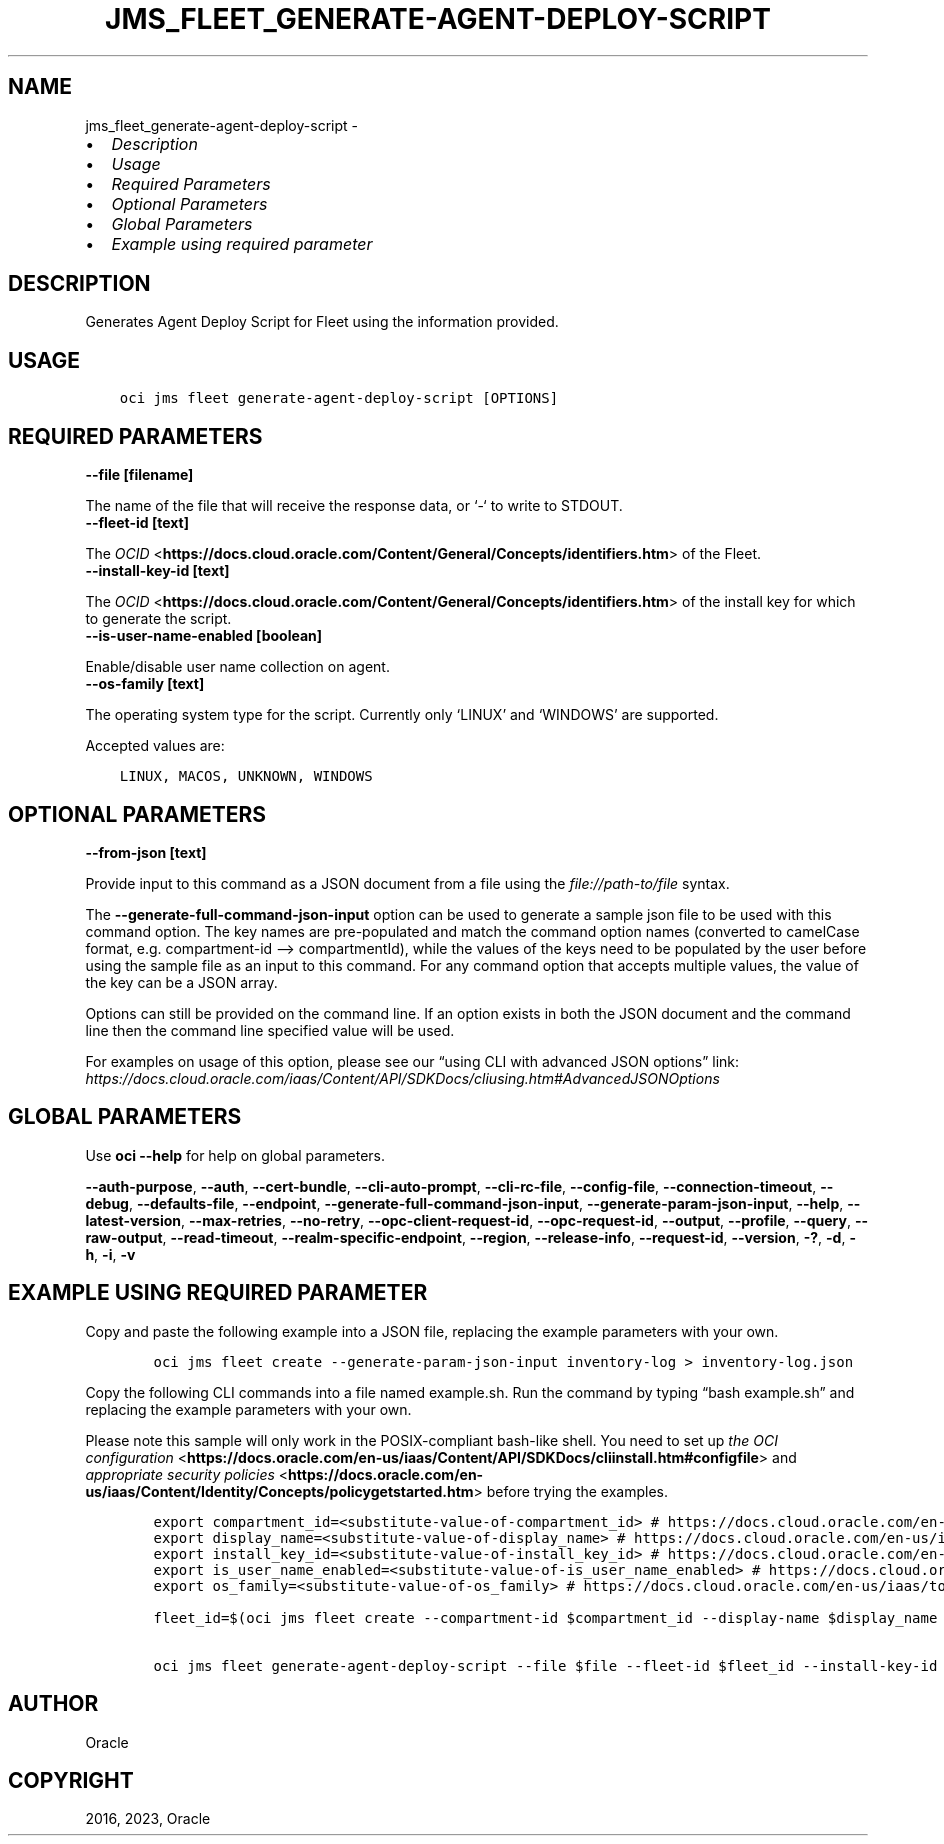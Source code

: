 .\" Man page generated from reStructuredText.
.
.TH "JMS_FLEET_GENERATE-AGENT-DEPLOY-SCRIPT" "1" "May 15, 2023" "3.27.1" "OCI CLI Command Reference"
.SH NAME
jms_fleet_generate-agent-deploy-script \- 
.
.nr rst2man-indent-level 0
.
.de1 rstReportMargin
\\$1 \\n[an-margin]
level \\n[rst2man-indent-level]
level margin: \\n[rst2man-indent\\n[rst2man-indent-level]]
-
\\n[rst2man-indent0]
\\n[rst2man-indent1]
\\n[rst2man-indent2]
..
.de1 INDENT
.\" .rstReportMargin pre:
. RS \\$1
. nr rst2man-indent\\n[rst2man-indent-level] \\n[an-margin]
. nr rst2man-indent-level +1
.\" .rstReportMargin post:
..
.de UNINDENT
. RE
.\" indent \\n[an-margin]
.\" old: \\n[rst2man-indent\\n[rst2man-indent-level]]
.nr rst2man-indent-level -1
.\" new: \\n[rst2man-indent\\n[rst2man-indent-level]]
.in \\n[rst2man-indent\\n[rst2man-indent-level]]u
..
.INDENT 0.0
.IP \(bu 2
\fI\%Description\fP
.IP \(bu 2
\fI\%Usage\fP
.IP \(bu 2
\fI\%Required Parameters\fP
.IP \(bu 2
\fI\%Optional Parameters\fP
.IP \(bu 2
\fI\%Global Parameters\fP
.IP \(bu 2
\fI\%Example using required parameter\fP
.UNINDENT
.SH DESCRIPTION
.sp
Generates Agent Deploy Script for Fleet using the information provided.
.SH USAGE
.INDENT 0.0
.INDENT 3.5
.sp
.nf
.ft C
oci jms fleet generate\-agent\-deploy\-script [OPTIONS]
.ft P
.fi
.UNINDENT
.UNINDENT
.SH REQUIRED PARAMETERS
.INDENT 0.0
.TP
.B \-\-file [filename]
.UNINDENT
.sp
The name of the file that will receive the response data, or ‘\-‘ to write to STDOUT.
.INDENT 0.0
.TP
.B \-\-fleet\-id [text]
.UNINDENT
.sp
The \fI\%OCID\fP <\fBhttps://docs.cloud.oracle.com/Content/General/Concepts/identifiers.htm\fP> of the Fleet.
.INDENT 0.0
.TP
.B \-\-install\-key\-id [text]
.UNINDENT
.sp
The \fI\%OCID\fP <\fBhttps://docs.cloud.oracle.com/Content/General/Concepts/identifiers.htm\fP> of the install key for which to generate the script.
.INDENT 0.0
.TP
.B \-\-is\-user\-name\-enabled [boolean]
.UNINDENT
.sp
Enable/disable user name collection on agent.
.INDENT 0.0
.TP
.B \-\-os\-family [text]
.UNINDENT
.sp
The operating system type for the script. Currently only ‘LINUX’ and ‘WINDOWS’ are supported.
.sp
Accepted values are:
.INDENT 0.0
.INDENT 3.5
.sp
.nf
.ft C
LINUX, MACOS, UNKNOWN, WINDOWS
.ft P
.fi
.UNINDENT
.UNINDENT
.SH OPTIONAL PARAMETERS
.INDENT 0.0
.TP
.B \-\-from\-json [text]
.UNINDENT
.sp
Provide input to this command as a JSON document from a file using the \fI\%file://path\-to/file\fP syntax.
.sp
The \fB\-\-generate\-full\-command\-json\-input\fP option can be used to generate a sample json file to be used with this command option. The key names are pre\-populated and match the command option names (converted to camelCase format, e.g. compartment\-id –> compartmentId), while the values of the keys need to be populated by the user before using the sample file as an input to this command. For any command option that accepts multiple values, the value of the key can be a JSON array.
.sp
Options can still be provided on the command line. If an option exists in both the JSON document and the command line then the command line specified value will be used.
.sp
For examples on usage of this option, please see our “using CLI with advanced JSON options” link: \fI\%https://docs.cloud.oracle.com/iaas/Content/API/SDKDocs/cliusing.htm#AdvancedJSONOptions\fP
.SH GLOBAL PARAMETERS
.sp
Use \fBoci \-\-help\fP for help on global parameters.
.sp
\fB\-\-auth\-purpose\fP, \fB\-\-auth\fP, \fB\-\-cert\-bundle\fP, \fB\-\-cli\-auto\-prompt\fP, \fB\-\-cli\-rc\-file\fP, \fB\-\-config\-file\fP, \fB\-\-connection\-timeout\fP, \fB\-\-debug\fP, \fB\-\-defaults\-file\fP, \fB\-\-endpoint\fP, \fB\-\-generate\-full\-command\-json\-input\fP, \fB\-\-generate\-param\-json\-input\fP, \fB\-\-help\fP, \fB\-\-latest\-version\fP, \fB\-\-max\-retries\fP, \fB\-\-no\-retry\fP, \fB\-\-opc\-client\-request\-id\fP, \fB\-\-opc\-request\-id\fP, \fB\-\-output\fP, \fB\-\-profile\fP, \fB\-\-query\fP, \fB\-\-raw\-output\fP, \fB\-\-read\-timeout\fP, \fB\-\-realm\-specific\-endpoint\fP, \fB\-\-region\fP, \fB\-\-release\-info\fP, \fB\-\-request\-id\fP, \fB\-\-version\fP, \fB\-?\fP, \fB\-d\fP, \fB\-h\fP, \fB\-i\fP, \fB\-v\fP
.SH EXAMPLE USING REQUIRED PARAMETER
.sp
Copy and paste the following example into a JSON file, replacing the example parameters with your own.
.INDENT 0.0
.INDENT 3.5
.sp
.nf
.ft C
    oci jms fleet create \-\-generate\-param\-json\-input inventory\-log > inventory\-log.json
.ft P
.fi
.UNINDENT
.UNINDENT
.sp
Copy the following CLI commands into a file named example.sh. Run the command by typing “bash example.sh” and replacing the example parameters with your own.
.sp
Please note this sample will only work in the POSIX\-compliant bash\-like shell. You need to set up \fI\%the OCI configuration\fP <\fBhttps://docs.oracle.com/en-us/iaas/Content/API/SDKDocs/cliinstall.htm#configfile\fP> and \fI\%appropriate security policies\fP <\fBhttps://docs.oracle.com/en-us/iaas/Content/Identity/Concepts/policygetstarted.htm\fP> before trying the examples.
.INDENT 0.0
.INDENT 3.5
.sp
.nf
.ft C
    export compartment_id=<substitute\-value\-of\-compartment_id> # https://docs.cloud.oracle.com/en\-us/iaas/tools/oci\-cli/latest/oci_cli_docs/cmdref/jms/fleet/create.html#cmdoption\-compartment\-id
    export display_name=<substitute\-value\-of\-display_name> # https://docs.cloud.oracle.com/en\-us/iaas/tools/oci\-cli/latest/oci_cli_docs/cmdref/jms/fleet/create.html#cmdoption\-display\-name
    export install_key_id=<substitute\-value\-of\-install_key_id> # https://docs.cloud.oracle.com/en\-us/iaas/tools/oci\-cli/latest/oci_cli_docs/cmdref/jms/fleet/generate\-agent\-deploy\-script.html#cmdoption\-install\-key\-id
    export is_user_name_enabled=<substitute\-value\-of\-is_user_name_enabled> # https://docs.cloud.oracle.com/en\-us/iaas/tools/oci\-cli/latest/oci_cli_docs/cmdref/jms/fleet/generate\-agent\-deploy\-script.html#cmdoption\-is\-user\-name\-enabled
    export os_family=<substitute\-value\-of\-os_family> # https://docs.cloud.oracle.com/en\-us/iaas/tools/oci\-cli/latest/oci_cli_docs/cmdref/jms/fleet/generate\-agent\-deploy\-script.html#cmdoption\-os\-family

    fleet_id=$(oci jms fleet create \-\-compartment\-id $compartment_id \-\-display\-name $display_name \-\-inventory\-log file://inventory\-log.json \-\-query data.id \-\-raw\-output)

    oci jms fleet generate\-agent\-deploy\-script \-\-file $file \-\-fleet\-id $fleet_id \-\-install\-key\-id $install_key_id \-\-is\-user\-name\-enabled $is_user_name_enabled \-\-os\-family $os_family
.ft P
.fi
.UNINDENT
.UNINDENT
.SH AUTHOR
Oracle
.SH COPYRIGHT
2016, 2023, Oracle
.\" Generated by docutils manpage writer.
.
